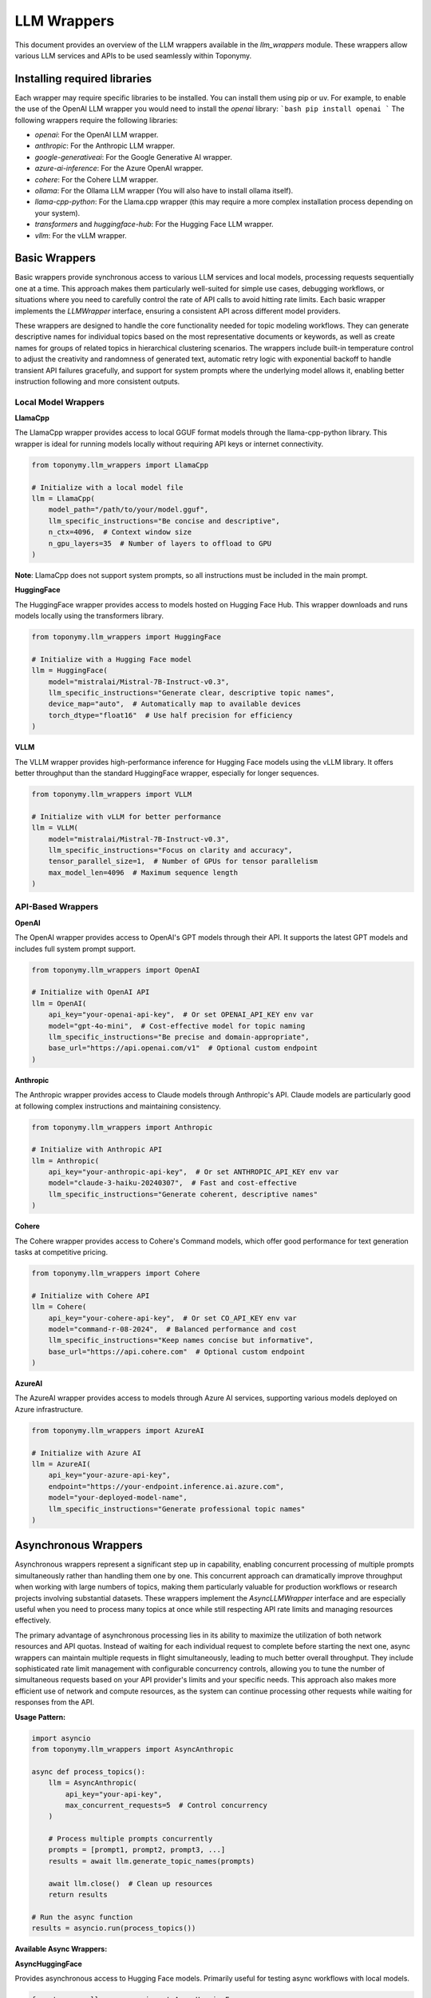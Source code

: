 ============
LLM Wrappers
============

This document provides an overview of the LLM wrappers available in the `llm_wrappers` module. These wrappers
allow various LLM services and APIs to be used seamlessly within Toponymy.

-----------------------------
Installing required libraries
-----------------------------

Each wrapper may require specific libraries to be installed. You can install them using pip or uv.
For example, to enable the use of the OpenAI LLM wrapper you would need to install the `openai` library:
```bash
pip install openai
```
The following wrappers require the following libraries:

- `openai`: For the OpenAI LLM wrapper.
- `anthropic`: For the Anthropic LLM wrapper.
- `google-generativeai`: For the Google Generative AI wrapper.
- `azure-ai-inference`: For the Azure OpenAI wrapper.
- `cohere`: For the Cohere LLM wrapper.
- `ollama`: For the Ollama LLM wrapper (You will also have to install ollama itself).
- `llama-cpp-python`: For the Llama.cpp wrapper (this may require a more complex installation process depending on your system).
- `transformers` and `huggingface-hub`: For the Hugging Face LLM wrapper.
- `vllm`: For the vLLM wrapper.

--------------
Basic Wrappers
--------------

Basic wrappers provide synchronous access to various LLM services and local models, processing requests sequentially one at a time. This approach makes them particularly well-suited for simple use cases, debugging workflows, or situations where you need to carefully control the rate of API calls to avoid hitting rate limits. Each basic wrapper implements the `LLMWrapper` interface, ensuring a consistent API across different model providers.

These wrappers are designed to handle the core functionality needed for topic modeling workflows. They can generate descriptive names for individual topics based on the most representative documents or keywords, as well as create names for groups of related topics in hierarchical clustering scenarios. The wrappers include built-in temperature control to adjust the creativity and randomness of generated text, automatic retry logic with exponential backoff to handle transient API failures gracefully, and support for system prompts where the underlying model allows it, enabling better instruction following and more consistent outputs.

Local Model Wrappers
~~~~~~~~~~~~~~~~~~~~

**LlamaCpp**

The LlamaCpp wrapper provides access to local GGUF format models through the llama-cpp-python library. This wrapper is ideal for running models locally without requiring API keys or internet connectivity.

.. code-block:: python

    from toponymy.llm_wrappers import LlamaCpp
    
    # Initialize with a local model file
    llm = LlamaCpp(
        model_path="/path/to/your/model.gguf",
        llm_specific_instructions="Be concise and descriptive",
        n_ctx=4096,  # Context window size
        n_gpu_layers=35  # Number of layers to offload to GPU
    )

**Note**: LlamaCpp does not support system prompts, so all instructions must be included in the main prompt.

**HuggingFace**

The HuggingFace wrapper provides access to models hosted on Hugging Face Hub. This wrapper downloads and runs models locally using the transformers library.

.. code-block:: python

    from toponymy.llm_wrappers import HuggingFace
    
    # Initialize with a Hugging Face model
    llm = HuggingFace(
        model="mistralai/Mistral-7B-Instruct-v0.3",
        llm_specific_instructions="Generate clear, descriptive topic names",
        device_map="auto",  # Automatically map to available devices
        torch_dtype="float16"  # Use half precision for efficiency
    )

**VLLM**

The VLLM wrapper provides high-performance inference for Hugging Face models using the vLLM library. It offers better throughput than the standard HuggingFace wrapper, especially for longer sequences.

.. code-block:: python

    from toponymy.llm_wrappers import VLLM
    
    # Initialize with vLLM for better performance
    llm = VLLM(
        model="mistralai/Mistral-7B-Instruct-v0.3",
        llm_specific_instructions="Focus on clarity and accuracy",
        tensor_parallel_size=1,  # Number of GPUs for tensor parallelism
        max_model_len=4096  # Maximum sequence length
    )

API-Based Wrappers
~~~~~~~~~~~~~~~~~~

**OpenAI**

The OpenAI wrapper provides access to OpenAI's GPT models through their API. It supports the latest GPT models and includes full system prompt support.

.. code-block:: python

    from toponymy.llm_wrappers import OpenAI
    
    # Initialize with OpenAI API
    llm = OpenAI(
        api_key="your-openai-api-key",  # Or set OPENAI_API_KEY env var
        model="gpt-4o-mini",  # Cost-effective model for topic naming
        llm_specific_instructions="Be precise and domain-appropriate",
        base_url="https://api.openai.com/v1"  # Optional custom endpoint
    )

**Anthropic**

The Anthropic wrapper provides access to Claude models through Anthropic's API. Claude models are particularly good at following complex instructions and maintaining consistency.

.. code-block:: python

    from toponymy.llm_wrappers import Anthropic
    
    # Initialize with Anthropic API
    llm = Anthropic(
        api_key="your-anthropic-api-key",  # Or set ANTHROPIC_API_KEY env var
        model="claude-3-haiku-20240307",  # Fast and cost-effective
        llm_specific_instructions="Generate coherent, descriptive names"
    )

**Cohere**

The Cohere wrapper provides access to Cohere's Command models, which offer good performance for text generation tasks at competitive pricing.

.. code-block:: python

    from toponymy.llm_wrappers import Cohere
    
    # Initialize with Cohere API
    llm = Cohere(
        api_key="your-cohere-api-key",  # Or set CO_API_KEY env var
        model="command-r-08-2024",  # Balanced performance and cost
        llm_specific_instructions="Keep names concise but informative",
        base_url="https://api.cohere.com"  # Optional custom endpoint
    )

**AzureAI**

The AzureAI wrapper provides access to models through Azure AI services, supporting various models deployed on Azure infrastructure.

.. code-block:: python

    from toponymy.llm_wrappers import AzureAI
    
    # Initialize with Azure AI
    llm = AzureAI(
        api_key="your-azure-api-key",
        endpoint="https://your-endpoint.inference.ai.azure.com",
        model="your-deployed-model-name",
        llm_specific_instructions="Generate professional topic names"
    )

---------------------
Asynchronous Wrappers
---------------------

Asynchronous wrappers represent a significant step up in capability, enabling concurrent processing of multiple prompts simultaneously rather than handling them one by one. This concurrent approach can dramatically improve throughput when working with large numbers of topics, making them particularly valuable for production workflows or research projects involving substantial datasets. These wrappers implement the `AsyncLLMWrapper` interface and are especially useful when you need to process many topics at once while still respecting API rate limits and managing resources effectively.

The primary advantage of asynchronous processing lies in its ability to maximize the utilization of both network resources and API quotas. Instead of waiting for each individual request to complete before starting the next one, async wrappers can maintain multiple requests in flight simultaneously, leading to much better overall throughput. They include sophisticated rate limit management with configurable concurrency controls, allowing you to tune the number of simultaneous requests based on your API provider's limits and your specific needs. This approach also makes more efficient use of network and compute resources, as the system can continue processing other requests while waiting for responses from the API.

**Usage Pattern:**

.. code-block:: python

    import asyncio
    from toponymy.llm_wrappers import AsyncAnthropic
    
    async def process_topics():
        llm = AsyncAnthropic(
            api_key="your-api-key",
            max_concurrent_requests=5  # Control concurrency
        )
        
        # Process multiple prompts concurrently
        prompts = [prompt1, prompt2, prompt3, ...]
        results = await llm.generate_topic_names(prompts)
        
        await llm.close()  # Clean up resources
        return results
    
    # Run the async function
    results = asyncio.run(process_topics())

**Available Async Wrappers:**

**AsyncHuggingFace**

Provides asynchronous access to Hugging Face models. Primarily useful for testing async workflows with local models.

.. code-block:: python

    from toponymy.llm_wrappers import AsyncHuggingFace
    
    llm = AsyncHuggingFace(
        model="mistralai/Mistral-7B-Instruct-v0.3",
        max_concurrent_requests=3  # Limited by local hardware
    )

**AsyncVLLM**

Asynchronous wrapper for vLLM, offering high-performance batch processing for local model inference.

.. code-block:: python

    from toponymy.llm_wrappers import AsyncVLLM
    
    llm = AsyncVLLM(
        model="mistralai/Mistral-7B-Instruct-v0.3",
        max_concurrent_requests=10,
        tensor_parallel_size=2
    )

**AsyncCohere**

Provides concurrent access to Cohere's API, allowing efficient processing of multiple topic naming requests.

.. code-block:: python

    from toponymy.llm_wrappers import AsyncCohere
    
    llm = AsyncCohere(
        api_key="your-cohere-api-key",
        model="command-r-08-2024",
        max_concurrent_requests=10  # Adjust based on rate limits
    )

**AsyncAnthropic**

Enables concurrent processing with Anthropic's Claude models, ideal for large-scale topic naming tasks.

.. code-block:: python

    from toponymy.llm_wrappers import AsyncAnthropic
    
    llm = AsyncAnthropic(
        api_key="your-anthropic-api-key",
        model="claude-3-haiku-20240307",
        max_concurrent_requests=5  # Conservative rate limiting
    )

**AsyncOpenAI**

Provides asynchronous access to OpenAI's GPT models with configurable concurrency controls.

.. code-block:: python

    from toponymy.llm_wrappers import AsyncOpenAI
    
    llm = AsyncOpenAI(
        api_key="your-openai-api-key",
        model="gpt-4o-mini",
        max_concurrent_requests=8
    )

**AsyncAzureAI**

Enables concurrent processing with Azure AI services, supporting various deployed models.

.. code-block:: python

    from toponymy.llm_wrappers import AsyncAzureAI
    
    llm = AsyncAzureAI(
        api_key="your-azure-api-key",
        endpoint="https://your-endpoint.inference.ai.azure.com",
        max_concurrent_requests=6
    )

--------------
Batch Wrappers
--------------

Batch wrappers provide specialized processing modes that optimize for specific use cases where the standard synchronous or asynchronous approaches may not be ideal. These wrappers are designed to handle very large workloads efficiently, often implementing different trade-offs between processing speed, cost efficiency, and operational complexity. They are particularly valuable for research projects, large-scale data processing tasks, or situations where cost optimization is more important than immediate results.

The most significant advantage of batch processing is cost efficiency. Many API providers offer substantial discounts for batch processing in exchange for longer processing times and delayed results. This makes batch wrappers ideal for scenarios where you have large datasets to process but don't need immediate results, such as periodic analysis of accumulated documents, research projects with budget constraints, or background processing of historical data. The trade-off is that results are not available immediately, and the processing pipeline needs to be designed to handle asynchronous result retrieval and potential batch failures gracefully.

**BatchAnthropic**

The BatchAnthropic wrapper uses Anthropic's Batch API, which provides significant cost savings (50% discount) in exchange for longer processing times. This wrapper is ideal for large-scale, non-time-sensitive topic naming tasks.

**Key Features:**

- **Cost Efficiency**: 50% discount on API costs compared to standard API
- **Large Scale Processing**: Designed for processing thousands of prompts
- **Delayed Results**: Processing takes up to 24 hours to complete
- **Automatic Result Retrieval**: Handles batch submission, monitoring, and result collection

**Usage:**

.. code-block:: python

    from toponymy.llm_wrappers import BatchAnthropic
    import asyncio
    
    async def batch_process_topics():
        llm = BatchAnthropic(
            api_key="your-anthropic-api-key",
            model="claude-3-haiku-20240307"
        )
        
        # Submit a large batch of prompts
        prompts = [...]  # List of hundreds or thousands of prompts
        
        # This will submit the batch and wait for completion
        # (up to 24 hours)
        results = await llm.generate_topic_names(prompts)
        
        return results
    
    # For very large batches, consider running this as a background task
    results = asyncio.run(batch_process_topics())

**When to Use Batch Wrappers:**

- Processing large datasets (1000+ topics) where cost is a primary concern
- Non-interactive workflows where delay is acceptable
- Research projects with budget constraints
- Periodic batch processing of accumulated data

**Considerations:**

- Results are not available immediately (up to 24 hours)
- Less suitable for interactive applications
- Requires careful error handling for failed batches
- Best for homogeneous workloads (similar prompt types)

-------------------------
Choosing the Right Wrapper
-------------------------

Selecting the appropriate wrapper depends on understanding your specific requirements across several key dimensions: cost constraints, processing speed needs, data privacy requirements, and the scale of your topic modeling project. Each type of wrapper represents different trade-offs, and the optimal choice often depends on the specific context of your use case rather than a one-size-fits-all recommendation.

For users just getting started with topic modeling or working with smaller datasets, the decision process is relatively straightforward. Basic synchronous wrappers provide the simplest development experience and are easier to debug when things go wrong. If you're working with fewer than 100 topics or doing exploratory analysis where you need to iterate quickly on prompts and settings, the sequential processing approach of basic wrappers is often preferable to the additional complexity of async implementations.

Privacy considerations play an increasingly important role in wrapper selection, particularly for organizations handling sensitive data or operating in regulated industries. Local model wrappers like LlamaCpp, HuggingFace, and VLLM ensure that your data never leaves your infrastructure, providing complete control over data processing and compliance. However, this privacy comes with the trade-off of requiring suitable hardware resources and the technical expertise to manage model deployment and maintenance.

For production environments and larger-scale deployments, the choice becomes more nuanced. High throughput requirements typically favor asynchronous wrappers, which can process multiple topics concurrently and make much more efficient use of API quotas and network resources. Real-time applications benefit from async wrappers with carefully tuned concurrency limits that balance speed with API rate limit compliance. Enterprise environments often gravitate toward solutions like AzureAI that integrate well with existing infrastructure and provide the compliance and security features required for corporate deployments.

Understanding the fundamental differences between local and API-based models is crucial for making informed decisions about your topic modeling infrastructure. Local models, accessed through wrappers like LlamaCpp, HuggingFace, and VLLM, eliminate ongoing API costs entirely and provide complete data privacy since all processing happens on your own hardware. This approach is particularly attractive for organizations with strict data governance requirements or projects with long-term, high-volume processing needs where API costs would accumulate significantly over time. However, local deployment requires substantial hardware investments, particularly GPU resources for reasonable performance, along with the technical expertise to manage model deployment, updates, and maintenance.

API-based models represent the opposite trade-off, offering a pay-per-use model that eliminates hardware requirements and provides access to cutting-edge models without the need for local infrastructure management. Services like OpenAI, Anthropic, and Cohere handle all the complexities of model hosting, scaling, and maintenance, allowing you to focus on your core application logic. The downside is the ongoing cost per request and the requirement for internet connectivity, along with the need to trust third-party services with your data processing.

The choice between local and API models often comes down to volume and usage patterns. For occasional use, small projects, or experimentation, API models typically provide better value and lower barrier to entry. For high-volume, production deployments, or scenarios with strict privacy requirements, the upfront investment in local model infrastructure often pays dividends in the long term through eliminated API costs and enhanced data control.

**Model Selection:**

- **Quality priority**: GPT-4, Claude-3-Opus (higher cost, limited quality gain for topic naming)
- **Balanced**: GPT-4o-mini, Claude-3-Haiku, Command-R (recommended)
- **Cost priority**: Smaller local models, though may require more prompt engineering

**Recommended Models by Provider**
~~~~~~~~~~~~~~~~~~~~~~~~~~~~~~~~~~~

Topic naming is generally a simpler task than complex reasoning or code generation, which means that the cheapest and fastest models from each provider are typically sufficient and offer the best value. More expensive, advanced models provide limited benefit for this specific use case.

**OpenAI Models:**

.. code-block:: python

    # Recommended: Cost-effective and sufficient for topic naming
    llm = OpenAI(model="gpt-4o-mini")  # ~$0.15/1M input tokens
    
    # Alternative: Slightly better quality, higher cost
    llm = OpenAI(model="gpt-4")       # ~$2.50/1M input tokens
    
    # Not recommended for topic naming: Expensive with minimal benefit
    llm = OpenAI(model="o1-preview")   # ~$15/1M input tokens
    llm = OpenAI(model="gpt-4")        # ~$30/1M input tokens

**Anthropic Models:**

.. code-block:: python

    # Recommended: Fast, cost-effective, excellent for topic naming
    llm = Anthropic(model="claude-3-haiku-20240307")    # ~$0.25/1M input tokens
    
    # Alternative: Better instruction following, moderate cost
    llm = Anthropic(model="claude-3-5-sonnet-20241022") # ~$3/1M input tokens
    
    # Not recommended for topic naming: Expensive with minimal benefit
    llm = Anthropic(model="claude-3-opus-20240229")     # ~$15/1M input tokens

**Cohere Models:**

.. code-block:: python

    # Recommended: Excellent value for topic naming tasks
    llm = Cohere(model="command-r-08-2024")    # ~$0.15/1M input tokens
    
    # Alternative: Slightly better performance
    llm = Cohere(model="command-r-plus-08-2024") # ~$2.50/1M input tokens

**Local Model Recommendations:**

For local models, smaller instruction-tuned models typically work well for topic naming:

.. code-block:: python

    # Recommended local models (in order of preference)
    
    # 7B models - good balance of quality and resource requirements
    llm = HuggingFace(model="mistralai/Mistral-7B-Instruct-v0.3")
    llm = VLLM(model="microsoft/DialoGPT-medium")
    
    # 13B models - better quality, higher resource requirements
    llm = HuggingFace(model="mistralai/Mixtral-8x7B-Instruct-v0.1")
    
    # Smaller models - for resource-constrained environments
    llm = HuggingFace(model="microsoft/DialoGPT-small")

Topic naming is fundamentally different from many other natural language processing tasks that typically drive the development of large language models. While tasks like creative writing, complex reasoning, code generation, or multi-step problem solving benefit significantly from the most advanced and expensive models, topic naming has several characteristics that make it well-suited to simpler, more cost-effective models.

The core challenge in topic naming is pattern recognition and summarization rather than complex reasoning or creativity. When generating a topic name, the model needs to identify the common themes and concepts present in a collection of documents or keywords, then produce a concise, descriptive label that captures the essence of that topic. This process primarily involves recognizing patterns in text and applying learned associations between concepts and their typical names or descriptions. The task has clear, well-defined instructions with relatively straightforward prompts, making it easier for smaller models to understand and execute successfully.

Additionally, topic names are typically short responses of just 2-5 words, which means models don't need to maintain long-form coherence or manage complex narrative structures. The output should be deterministic and descriptive rather than creative or novel, focusing on clarity and accuracy rather than originality. These characteristics align well with the strengths of smaller, faster models, which excel at pattern recognition and can produce consistent, high-quality results for well-defined tasks without the computational overhead and cost of larger models.

**Cost Impact Example:**

For processing 1,000 topics with typical prompt sizes (~500 tokens each):

.. list-table:: Model Cost Comparison
   :header-rows: 1
   :widths: 30 20 20 30

   * - Model
     - Cost per 1K topics
     - Quality for topic naming
     - Recommendation
   * - GPT-4o-mini
     - ~$0.25
     - Excellent
     - **Recommended**
   * - Claude-3-Haiku
     - ~$0.35
     - Excellent
     - **Recommended**
   * - Command-R
     - ~$0.25
     - Very Good
     - **Recommended**
   * - GPT-4o
     - ~$4.00
     - Excellent+
     - Unnecessary expense
   * - Claude-3.5-Sonnet
     - ~$5.00
     - Excellent+
     - Unnecessary expense
   * - Claude-3-Opus
     - ~$25.00
     - Excellent++
     - **Not recommended**

The quality difference between recommended models and premium models for topic naming is typically negligible, while the cost difference can be 10-100x higher.